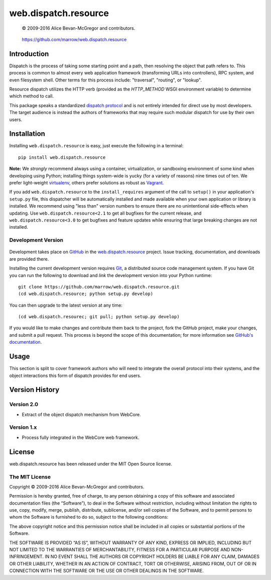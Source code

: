 =====================
web.dispatch.resource
=====================

    © 2009-2016 Alice Bevan-McGregor and contributors.

..

    https://github.com/marrow/web.dispatch.resource

..

    |latestversion| |ghtag| |masterstatus| |mastercover| |masterreq| |ghwatch| |ghstar|



Introduction
============

Dispatch is the process of taking some starting point and a path, then resolving the object that path refers to. This
process is common to almost every web application framework (transforming URLs into controllers), RPC system, and even
filesystem shell. Other terms for this process include: "traversal", "routing", or "lookup".

Resource dispatch utilizes the HTTP verb (provided as the `HTTP_METHOD` WSGI environment variable) to determine which
method to call.

This package speaks a standardized `dispatch protocol <https://github.com/marrow/WebCore/wiki/Dispatch-Protocol>`__
and is not entirely intended for direct use by most developers. The target audience is instead the authors of
frameworks that may require such modular dispatch for use by their own users.


Installation
============

Installing ``web.dispatch.resource`` is easy, just execute the following in a terminal::

    pip install web.dispatch.resource

**Note:** We *strongly* recommend always using a container, virtualization, or sandboxing environment of some kind when
developing using Python; installing things system-wide is yucky (for a variety of reasons) nine times out of ten.  We
prefer light-weight `virtualenv <https://virtualenv.pypa.io/en/latest/virtualenv.html>`__, others prefer solutions as
robust as `Vagrant <http://www.vagrantup.com>`__.

If you add ``web.dispatch.resource`` to the ``install_requires`` argument of the call to ``setup()`` in your
application's ``setup.py`` file, this dispatcher will be automatically installed and made available when your own
application or library is installed.  We recommend using "less than" version numbers to ensure there are no
unintentional side-effects when updating.  Use ``web.dispatch.resource<2.1`` to get all bugfixes for the current release,
and ``web.dispatch.resource<3.0`` to get bugfixes and feature updates while ensuring that large breaking changes are not
installed.


Development Version
-------------------

    |developstatus| |developcover| |ghsince| |issuecount| |ghfork|

Development takes place on `GitHub <https://github.com/>`__ in the 
`web.dispatch.resource <https://github.com/marrow/web.dispatch.resource/>`__ project.  Issue tracking, documentation,
and downloads are provided there.

Installing the current development version requires `Git <http://git-scm.com/>`_, a distributed source code management
system.  If you have Git you can run the following to download and *link* the development version into your Python
runtime::

    git clone https://github.com/marrow/web.dispatch.resource.git
    (cd web.dispatch.resource; python setup.py develop)

You can then upgrade to the latest version at any time::

    (cd web.dispatch.resourec; git pull; python setup.py develop)

If you would like to make changes and contribute them back to the project, fork the GitHub project, make your changes,
and submit a pull request.  This process is beyond the scope of this documentation; for more information see
`GitHub's documentation <http://help.github.com/>`_.


Usage
=====

This section is split to cover framework authors who will need to integrate the overall protocol into their systems,
and the object interactions this form of dispatch provides for end users.



Version History
===============

Version 2.0
-----------

* Extract of the object dispatch mechanism from WebCore.

Version 1.x
-----------

* Process fully integrated in the WebCore web framework.


License
=======

web.dispatch.resource has been released under the MIT Open Source license.

The MIT License
---------------

Copyright © 2009-2016 Alice Bevan-McGregor and contributors.

Permission is hereby granted, free of charge, to any person obtaining a copy of this software and associated
documentation files (the “Software”), to deal in the Software without restriction, including without limitation the
rights to use, copy, modify, merge, publish, distribute, sublicense, and/or sell copies of the Software, and to permit
persons to whom the Software is furnished to do so, subject to the following conditions:

The above copyright notice and this permission notice shall be included in all copies or substantial portions of the
Software.

THE SOFTWARE IS PROVIDED “AS IS”, WITHOUT WARRANTY OF ANY KIND, EXPRESS OR IMPLIED, INCLUDING BUT NOT LIMITED TO THE
WARRANTIES OF MERCHANTABILITY, FITNESS FOR A PARTICULAR PURPOSE AND NON-INFRINGEMENT. IN NO EVENT SHALL THE AUTHORS OR
COPYRIGHT HOLDERS BE LIABLE FOR ANY CLAIM, DAMAGES OR OTHER LIABILITY, WHETHER IN AN ACTION OF CONTRACT, TORT OR
OTHERWISE, ARISING FROM, OUT OF OR IN CONNECTION WITH THE SOFTWARE OR THE USE OR OTHER DEALINGS IN THE SOFTWARE.


.. |ghwatch| image:: https://img.shields.io/github/watchers/marrow/web.dispatch.resource.svg?style=social&label=Watch
    :target: https://github.com/marrow/web.dispatch.resource/subscription
    :alt: Subscribe to project activity on Github.

.. |ghstar| image:: https://img.shields.io/github/stars/marrow/web.dispatch.resource.svg?style=social&label=Star
    :target: https://github.com/marrow/web.dispatch.obresourceject/subscription
    :alt: Star this project on Github.

.. |ghfork| image:: https://img.shields.io/github/forks/marrow/web.dispatch.resource.svg?style=social&label=Fork
    :target: https://github.com/marrow/web.dispatch.resource/fork
    :alt: Fork this project on Github.

.. |masterstatus| image:: http://img.shields.io/travis/marrow/web.dispatch.resource/master.svg?style=flat
    :target: https://travis-ci.org/marrow/web.dispatch.resource/branches
    :alt: Release build status.

.. |mastercover| image:: http://img.shields.io/codecov/c/github/marrow/web.dispatch.resource/master.svg?style=flat
    :target: https://codecov.io/github/marrow/web.dispatch.resource?branch=master
    :alt: Release test coverage.

.. |masterreq| image:: https://img.shields.io/requires/github/marrow/web.dispatch.resource.svg
    :target: https://requires.io/github/marrow/web.dispatch.resource/requirements/?branch=master
    :alt: Status of release dependencies.

.. |developstatus| image:: http://img.shields.io/travis/marrow/web.dispatch.resource/develop.svg?style=flat
    :target: https://travis-ci.org/marrow/web.dispatch.resource/branches
    :alt: Development build status.

.. |developcover| image:: http://img.shields.io/codecov/c/github/marrow/web.dispatch.resource/develop.svg?style=flat
    :target: https://codecov.io/github/marrow/web.dispatch.resource?branch=develop
    :alt: Development test coverage.

.. |developreq| image:: https://img.shields.io/requires/github/marrow/web.dispatch.resource.svg
    :target: https://requires.io/github/marrow/web.dispatch.resource/requirements/?branch=develop
    :alt: Status of development dependencies.

.. |issuecount| image:: http://img.shields.io/github/issues-raw/marrow/web.dispatch.resource.svg?style=flat
    :target: https://github.com/marrow/web.dispatch.resource/issues
    :alt: Github Issues

.. |ghsince| image:: https://img.shields.io/github/commits-since/marrow/web.dispatch.resource/2.1.0.svg
    :target: https://github.com/marrow/web.dispatch.resource/commits/develop
    :alt: Changes since last release.

.. |ghtag| image:: https://img.shields.io/github/tag/marrow/web.dispatch.resource.svg
    :target: https://github.com/marrow/web.dispatch.resource/tree/2.1.0
    :alt: Latest Github tagged release.

.. |latestversion| image:: http://img.shields.io/pypi/v/web.dispatch.resource.svg?style=flat
    :target: https://pypi.python.org/pypi/web.dispatch.resource
    :alt: Latest released version.

.. |cake| image:: http://img.shields.io/badge/cake-lie-1b87fb.svg?style=flat
